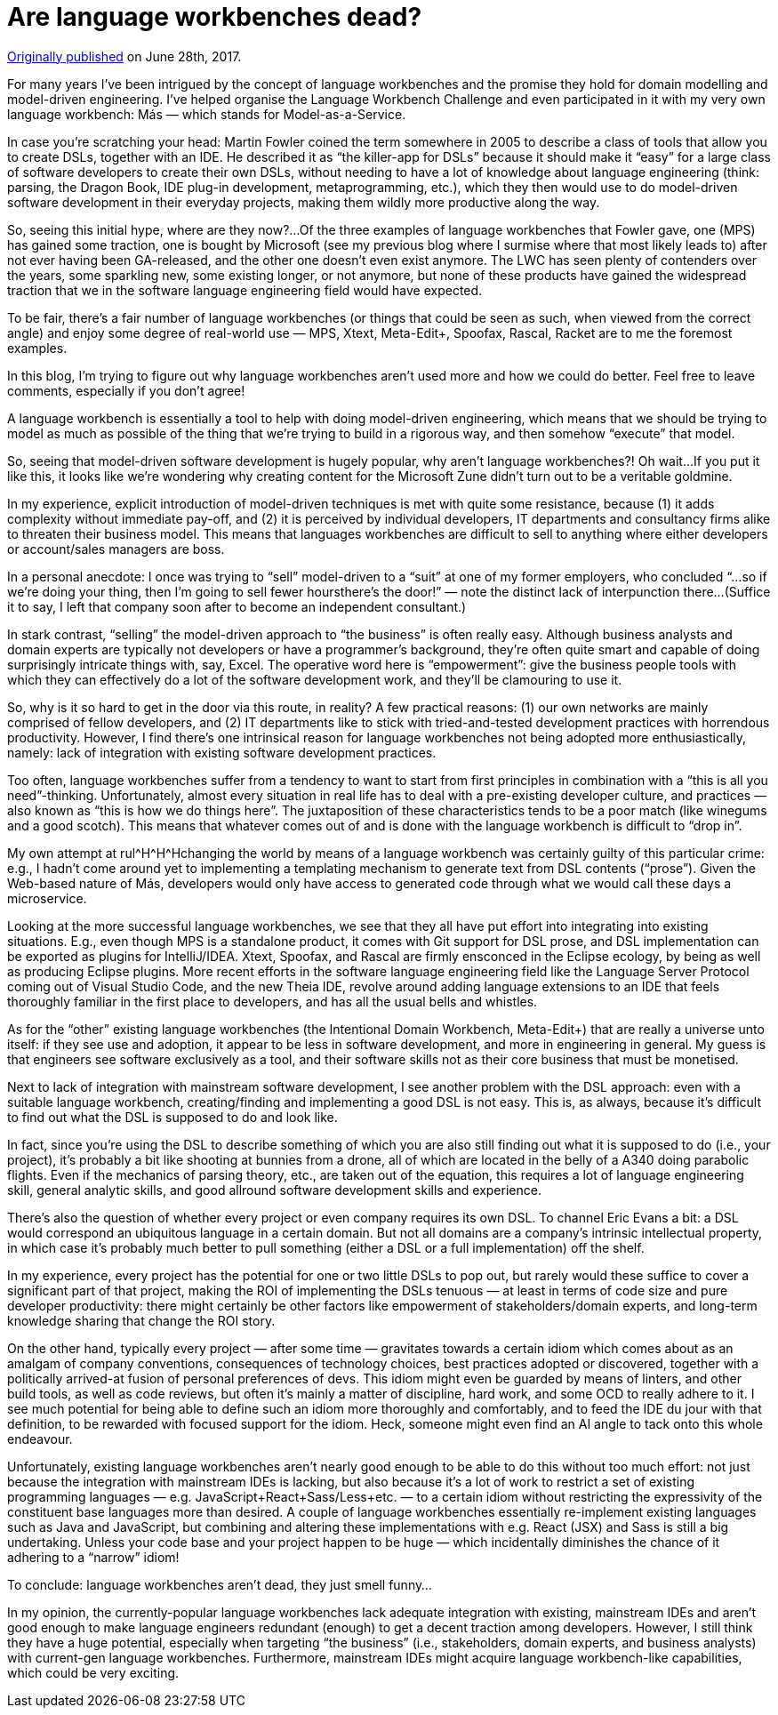 = Are language workbenches dead?

https://medium.com/@dslmeinte/are-language-workbenches-dead-4b05d1698d3c[Originally published] on June 28th, 2017.

For many years I’ve been intrigued by the concept of language workbenches and the promise they hold for domain modelling and model-driven engineering.
I’ve helped organise the Language Workbench Challenge and even participated in it with my very own language workbench: Más — which stands for Model-as-a-Service.

In case you’re scratching your head: Martin Fowler coined the term somewhere in 2005 to describe a class of tools that allow you to create DSLs, together with an IDE.
He described it as "`the killer-app for DSLs`" because it should make it "`easy`" for a large class of software developers to create their own DSLs, without needing to have a lot of knowledge about language engineering (think: parsing, the Dragon Book, IDE plug-in development, metaprogramming, etc.), which they then would use to do model-driven software development in their everyday projects, making them wildly more productive along the way.

So, seeing this initial hype, where are they now?...
Of the three examples of language workbenches that Fowler gave, one (MPS) has gained some traction, one is bought by Microsoft (see my previous blog where I surmise where that most likely leads to) after not ever having been GA-released, and the other one doesn’t even exist anymore.
The LWC has seen plenty of contenders over the years, some sparkling new, some existing longer, or not anymore, but none of these products have gained the widespread traction that we in the software language engineering field would have expected.

To be fair, there’s a fair number of language workbenches (or things that could be seen as such, when viewed from the correct angle) and enjoy some degree of real-world use — MPS, Xtext, Meta-Edit+, Spoofax, Rascal, Racket are to me the foremost examples.

In this blog, I’m trying to figure out why language workbenches aren’t used more and how we could do better.
Feel free to leave comments, especially if you don’t agree!

A language workbench is essentially a tool to help with doing model-driven engineering, which means that we should be trying to model as much as possible of the thing that we’re trying to build in a rigorous way, and then somehow "`execute`" that model.

So, seeing that model-driven software development is hugely popular, why aren’t language workbenches?! Oh wait...
If you put it like this, it looks like we’re wondering why creating content for the Microsoft Zune didn’t turn out to be a veritable goldmine.

In my experience, explicit introduction of model-driven techniques is met with quite some resistance, because (1) it adds complexity without immediate pay-off, and (2) it is perceived by individual developers, IT departments and consultancy firms alike to threaten their business model.
This means that languages workbenches are difficult to sell to anything where either developers or account/sales managers are boss.

In a personal anecdote: I once was trying to "`sell`" model-driven to a "`suit`" at one of my former employers, who concluded "`...so if we’re doing your thing, then I’m going to sell fewer hoursthere’s the door!`" — note the distinct lack of interpunction there...
(Suffice it to say, I left that company soon after to become an independent consultant.)

In stark contrast, "`selling`" the model-driven approach to "`the business`" is often really easy.
Although business analysts and domain experts are typically not developers or have a programmer’s background, they’re often quite smart and capable of doing surprisingly intricate things with, say, Excel.
The operative word here is "`empowerment`": give the business people tools with which they can effectively do a lot of the software development work, and they’ll be clamouring to use it.

So, why is it so hard to get in the door via this route, in reality? A few practical reasons: (1) our own networks are mainly comprised of fellow developers, and (2) IT departments like to stick with tried-and-tested development practices with horrendous productivity.
However, I find there’s one intrinsical reason for language workbenches not being adopted more enthusiastically, namely: lack of integration with existing software development practices.

Too often, language workbenches suffer from a tendency to want to start from first principles in combination with a "`this is all you need`"-thinking.
Unfortunately, almost every situation in real life has to deal with a pre-existing developer culture, and practices — also known as "`this is how we do things here`".
The juxtaposition of these characteristics tends to be a poor match (like winegums and a good scotch).
This means that whatever comes out of and is done with the language workbench is difficult to "`drop in`".

My own attempt at rul\^H^H^Hchanging the world by means of a language workbench was certainly guilty of this particular crime: e.g., I hadn’t come around yet to implementing a templating mechanism to generate text from DSL contents ("`prose`").
Given the Web-based nature of Más, developers would only have access to generated code through what we would call these days a microservice.

Looking at the more successful language workbenches, we see that they all have put effort into integrating into existing situations.
E.g., even though MPS is a standalone product, it comes with Git support for DSL prose, and DSL implementation can be exported as plugins for IntelliJ/IDEA.
Xtext, Spoofax, and Rascal are firmly ensconced in the Eclipse ecology, by being as well as producing Eclipse plugins.
More recent efforts in the software language engineering field like the Language Server Protocol coming out of Visual Studio Code, and the new Theia IDE, revolve around adding language extensions to an IDE that feels thoroughly familiar in the first place to developers, and has all the usual bells and whistles.

As for the "`other`" existing language workbenches (the Intentional Domain Workbench, Meta-Edit+) that are really a universe unto itself: if they see use and adoption, it appear to be less in software development, and more in engineering in general.
My guess is that engineers see software exclusively as a tool, and their software skills not as their core business that must be monetised.

Next to lack of integration with mainstream software development, I see another problem with the DSL approach: even with a suitable language workbench, creating/finding and implementing a good DSL is not easy.
This is, as always, because it’s difficult to find out what the DSL is supposed to do and look like.

In fact, since you’re using the DSL to describe something of which you are also still finding out what it is supposed to do (i.e., your project), it’s probably a bit like shooting at bunnies from a drone, all of which are located in the belly of a A340 doing parabolic flights.
Even if the mechanics of parsing theory, etc., are taken out of the equation, this requires a lot of language engineering skill, general analytic skills, and good allround software development skills and experience.

There’s also the question of whether every project or even company requires its own DSL.
To channel Eric Evans a bit: a DSL would correspond an ubiquitous language in a certain domain.
But not all domains are a company’s intrinsic intellectual property, in which case it’s probably much better to pull something (either a DSL or a full implementation) off the shelf.

In my experience, every project has the potential for one or two little DSLs to pop out, but rarely would these suffice to cover a significant part of that project, making the ROI of implementing the DSLs tenuous — at least in terms of code size and pure developer productivity: there might certainly be other factors like empowerment of stakeholders/domain experts, and long-term knowledge sharing that change the ROI story.

On the other hand, typically every project — after some time — gravitates towards a certain idiom which comes about as an amalgam of company conventions, consequences of technology choices, best practices adopted or discovered, together with a politically arrived-at fusion of personal preferences of devs.
This idiom might even be guarded by means of linters, and other build tools, as well as code reviews, but often it’s mainly a matter of discipline, hard work, and some OCD to really adhere to it.
I see much potential for being able to define such an idiom more thoroughly and comfortably, and to feed the IDE du jour with that definition, to be rewarded with focused support for the idiom.
Heck, someone might even find an AI angle to tack onto this whole endeavour.

Unfortunately, existing language workbenches aren’t nearly good enough to be able to do this without too much effort: not just because the integration with mainstream IDEs is lacking, but also because it’s a lot of work to restrict a set of existing programming languages — e.g. JavaScript+React+Sass/Less+etc. — to a certain idiom without restricting the expressivity of the constituent base languages more than desired.
A couple of language workbenches essentially re-implement existing languages such as Java and JavaScript, but combining and altering these implementations with e.g. React (JSX) and Sass is still a big undertaking.
Unless your code base and your project happen to be huge — which incidentally diminishes the chance of it adhering to a "`narrow`" idiom!

To conclude: language workbenches aren’t dead, they just smell funny...

In my opinion, the currently-popular language workbenches lack adequate integration with existing, mainstream IDEs and aren’t good enough to make language engineers redundant (enough) to get a decent traction among developers.
However, I still think they have a huge potential, especially when targeting "`the business`" (i.e., stakeholders, domain experts, and business analysts) with current-gen language workbenches.
Furthermore, mainstream IDEs might acquire language workbench-like capabilities, which could be very exciting.

